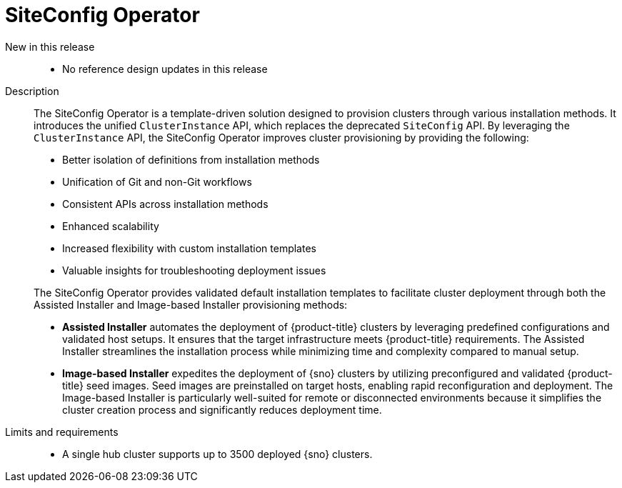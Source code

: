 // Module included in the following assemblies:
//
// * scalability_and_performance/telco_ran_du_ref_design_specs/telco-ran-du-rds.adoc

:_mod-docs-content-type: REFERENCE
[id="telco-ran-siteconfig-operator_{context}"]
= SiteConfig Operator

New in this release::
* No reference design updates in this release

Description::
+
--
The SiteConfig Operator is a template-driven solution designed to provision clusters through various installation methods.
It introduces the unified `ClusterInstance` API, which replaces the deprecated `SiteConfig` API.
By leveraging the `ClusterInstance` API, the SiteConfig Operator improves cluster provisioning by providing the following:

* Better isolation of definitions from installation methods
* Unification of Git and non-Git workflows
* Consistent APIs across installation methods
* Enhanced scalability
* Increased flexibility with custom installation templates
* Valuable insights for troubleshooting deployment issues

The SiteConfig Operator provides validated default installation templates to facilitate cluster deployment through both the Assisted Installer and Image-based Installer provisioning methods:

* **Assisted Installer** automates the deployment of {product-title} clusters by leveraging predefined configurations and validated host setups.
It ensures that the target infrastructure meets {product-title} requirements.
The Assisted Installer streamlines the installation process while minimizing time and complexity compared to manual setup.

* **Image-based Installer** expedites the deployment of {sno} clusters by utilizing preconfigured and validated {product-title} seed images.
Seed images are preinstalled on target hosts, enabling rapid reconfiguration and deployment.
The Image-based Installer is particularly well-suited for remote or disconnected environments because it simplifies the cluster creation process and significantly reduces deployment time.
--

Limits and requirements::
* A single hub cluster supports up to 3500 deployed {sno} clusters.
